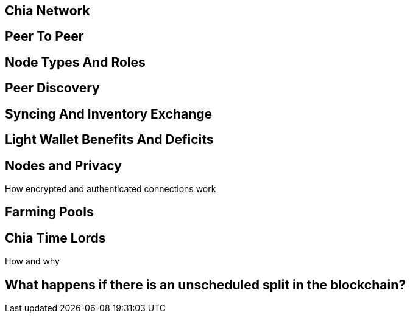 == Chia Network

== Peer To Peer

== Node Types And Roles

== Peer Discovery

== Syncing And Inventory Exchange

== Light Wallet Benefits And Deficits

== Nodes and Privacy
How encrypted and authenticated connections work

== Farming Pools

== Chia Time Lords
How and why

== What happens if there is an unscheduled split in the blockchain?
